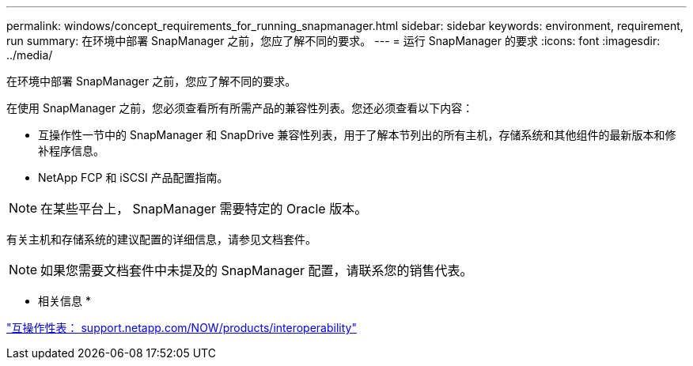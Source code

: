 ---
permalink: windows/concept_requirements_for_running_snapmanager.html 
sidebar: sidebar 
keywords: environment, requirement, run 
summary: 在环境中部署 SnapManager 之前，您应了解不同的要求。 
---
= 运行 SnapManager 的要求
:icons: font
:imagesdir: ../media/


[role="lead"]
在环境中部署 SnapManager 之前，您应了解不同的要求。

在使用 SnapManager 之前，您必须查看所有所需产品的兼容性列表。您还必须查看以下内容：

* 互操作性一节中的 SnapManager 和 SnapDrive 兼容性列表，用于了解本节列出的所有主机，存储系统和其他组件的最新版本和修补程序信息。
* NetApp FCP 和 iSCSI 产品配置指南。



NOTE: 在某些平台上， SnapManager 需要特定的 Oracle 版本。

有关主机和存储系统的建议配置的详细信息，请参见文档套件。


NOTE: 如果您需要文档套件中未提及的 SnapManager 配置，请联系您的销售代表。

* 相关信息 *

http://support.netapp.com/NOW/products/interoperability/["互操作性表： support.netapp.com/NOW/products/interoperability"]
